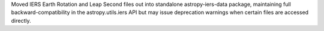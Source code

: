 Moved IERS Earth Rotation and Leap Second files out into standalone
astropy-iers-data package, maintaining full backward-compatibility
in the astropy.utils.iers API but may issue deprecation warnings when certain files are accessed directly.
